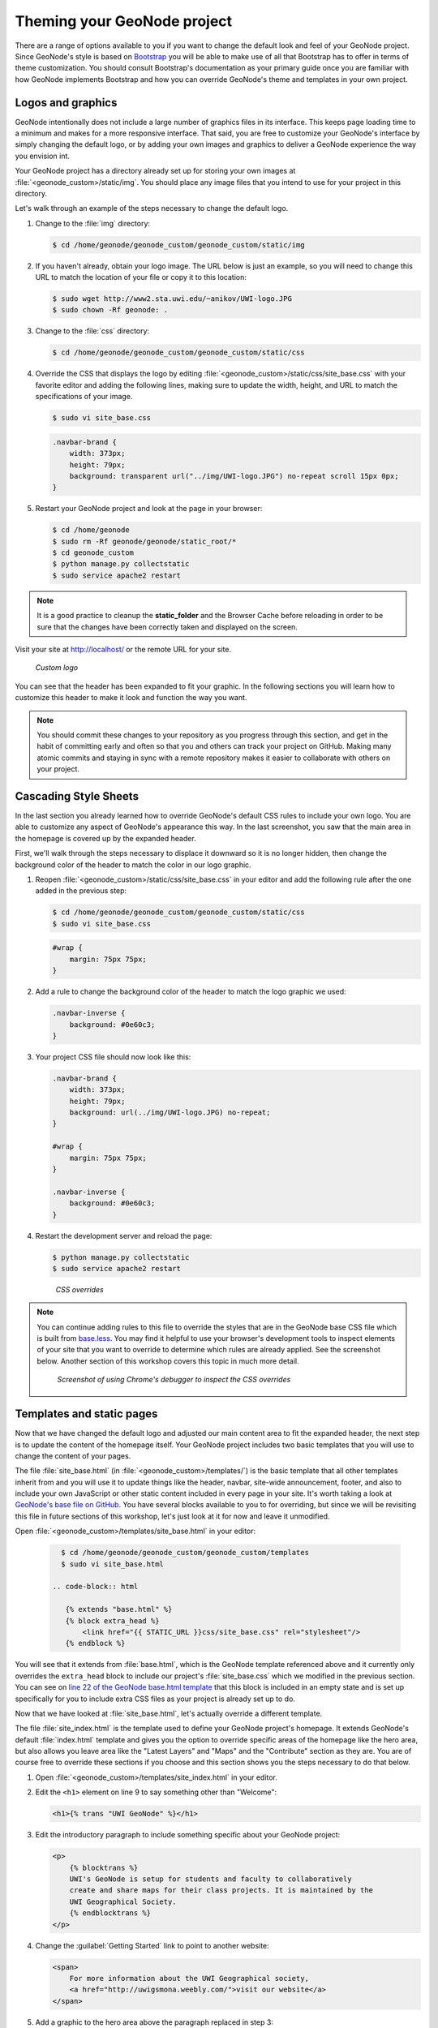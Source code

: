 .. _theme_admin:

Theming your GeoNode project
============================

There are a range of options available to you if you want to change the default look and feel of your GeoNode project. Since GeoNode's style is based on `Bootstrap <http://twitter.github.com/bootstrap/>`_ you will be able to make use of all that Bootstrap has to offer in terms of theme customization. You should consult Bootstrap's documentation as your primary guide once you are familiar with how GeoNode implements Bootstrap and how you can override GeoNode's theme and templates in your own project.

Logos and graphics
------------------

GeoNode intentionally does not include a large number of graphics files in its interface. This keeps page loading time to a minimum and makes for a more responsive interface. That said, you are free to customize your GeoNode's interface by simply changing the default logo, or by adding your own images and graphics to deliver a GeoNode experience the way you envision int.

Your GeoNode project has a directory already set up for storing your own images at :file:`<geonode_custom>/static/img`. You should place any image files that you intend to use for your project in this directory.

Let's walk through an example of the steps necessary to change the default logo. 

#. Change to the :file:`img` directory:

   .. code-block:: console

      $ cd /home/geonode/geonode_custom/geonode_custom/static/img

#. If you haven't already, obtain your logo image. The URL below is just an example, so you will need to change this URL to match the location of your file or copy it to this location:

   .. code-block:: console

      $ sudo wget http://www2.sta.uwi.edu/~anikov/UWI-logo.JPG
      $ sudo chown -Rf geonode: .

#. Change to the :file:`css` directory:

   .. code-block:: console

      $ cd /home/geonode/geonode_custom/geonode_custom/static/css

#. Override the CSS that displays the logo by editing :file:`<geonode_custom>/static/css/site_base.css` with your favorite editor and adding the following lines, making sure to update the width, height, and URL to match the specifications of your image.

   .. code-block:: console

      $ sudo vi site_base.css

   .. code-block:: css

      .navbar-brand {
          width: 373px;
          height: 79px;
          background: transparent url("../img/UWI-logo.JPG") no-repeat scroll 15px 0px;
      }

#. Restart your GeoNode project and look at the page in your browser:

   .. code-block:: console

      $ cd /home/geonode
      $ sudo rm -Rf geonode/geonode/static_root/*
      $ cd geonode_custom
      $ python manage.py collectstatic
      $ sudo service apache2 restart

.. note:: It is a good practice to cleanup the **static_folder** and the Browser Cache before reloading in order to be sure that the changes have been correctly taken and displayed on the screen.

Visit your site at http://localhost/ or the remote URL for your site.

.. figure:: ../img/logo_override.png

   *Custom logo*

You can see that the header has been expanded to fit your graphic. In the following sections you will learn how to customize this header to make it look and function the way you want.

.. note:: You should commit these changes to your repository as you progress through this section, and get in the habit of committing early and often so that you and others can track your project on GitHub. Making many atomic commits and staying in sync with a remote repository makes it easier to collaborate with others on your project.

Cascading Style Sheets
----------------------

In the last section you already learned how to override GeoNode's default CSS rules to include your own logo. You are able to customize any aspect of GeoNode's appearance this way. In the last screenshot, you saw that the main area in the homepage is covered up by the expanded header. 

First, we'll walk through the steps necessary to displace it downward so it is no longer hidden, then change the background color of the header to match the color in our logo graphic.

#. Reopen :file:`<geonode_custom>/static/css/site_base.css` in your editor and add the following rule after the one added in the previous step:

   .. code-block:: console

      $ cd /home/geonode/geonode_custom/geonode_custom/static/css
      $ sudo vi site_base.css

   .. code-block:: css

      #wrap {
          margin: 75px 75px;
      }

#. Add a rule to change the background color of the header to match the logo graphic we used:

   .. code-block:: css

      .navbar-inverse {
          background: #0e60c3;
      }

#. Your project CSS file should now look like this:

   .. code-block:: css

      .navbar-brand {
          width: 373px;
          height: 79px;
          background: url(../img/UWI-logo.JPG) no-repeat;
      }

      #wrap {
          margin: 75px 75px;
      }

      .navbar-inverse {
          background: #0e60c3;
      }

#. Restart the development server and reload the page:

   .. code-block:: console

      $ python manage.py collectstatic
      $ sudo service apache2 restart

   .. figure:: ../img/css_overrides.png

      *CSS overrides*

.. note:: You can continue adding rules to this file to override the styles that are in the GeoNode base CSS file which is built from `base.less <https://github.com/GeoNode/geonode/blob/master/geonode/static/geonode/less/base.less>`_. You may find it helpful to use your browser's development tools to inspect elements of your site that you want to override to determine which rules are already applied. See the screenshot below. Another section of this workshop covers this topic in much more detail.

  .. figure:: ../img/inspect_element.png

     *Screenshot of using Chrome's debugger to inspect the CSS overrides*


Templates and static pages
--------------------------

Now that we have changed the default logo and adjusted our main content area to fit the expanded header, the next step is to update the content of the homepage itself. Your GeoNode project includes two basic templates that you will use to change the content of your pages.

The file :file:`site_base.html` (in :file:`<geonode_custom>/templates/`) is the basic template that all other templates inherit from and you will use it to update things like the header, navbar, site-wide announcement, footer, and also to include your own JavaScript or other static content included in every page in your site. It's worth taking a look at `GeoNode's base file on GitHub <https://github.com/GeoNode/geonode/blob/master/geonode/templates/base.html>`_. You have several blocks available to you to for overriding, but since we will be revisiting this file in future sections of this workshop, let's just look at it for now and leave it unmodified.

Open :file:`<geonode_custom>/templates/site_base.html` in your editor:

   .. code-block:: console

      $ cd /home/geonode/geonode_custom/geonode_custom/templates
      $ sudo vi site_base.html
      
    .. code-block:: html

       {% extends "base.html" %}
       {% block extra_head %}
           <link href="{{ STATIC_URL }}css/site_base.css" rel="stylesheet"/>
       {% endblock %}

You will see that it extends from :file:`base.html`, which is the GeoNode template referenced above and it currently only overrides the ``extra_head`` block to include our project's :file:`site_base.css` which we modified in the previous section. You can see on `line 22 of the GeoNode base.html template <https://github.com/GeoNode/geonode/blob/master/geonode/templates/base.html#L22>`_ that this block is included in an empty state and is set up specifically for you to include extra CSS files as your project is already set up to do.  

Now that we have looked at :file:`site_base.html`, let's actually override a different template.

The file :file:`site_index.html` is the template used to define your GeoNode project's homepage. It extends GeoNode's default :file:`index.html` template and gives you the option to override specific areas of the homepage like the hero area, but also allows you leave area like the "Latest Layers" and "Maps" and the "Contribute" section as they are. You are of course free to override these sections if you choose and this section shows you the steps necessary to do that below.

.. todo:: "hero area"?

#. Open :file:`<geonode_custom>/templates/site_index.html` in your editor.

#. Edit the ``<h1>`` element on line 9 to say something other than "Welcome":

   .. code-block:: html

      <h1>{% trans "UWI GeoNode" %}</h1>

#. Edit the introductory paragraph to include something specific about your GeoNode project:

   .. code-block:: html

      <p>
          {% blocktrans %}
          UWI's GeoNode is setup for students and faculty to collaboratively
          create and share maps for their class projects. It is maintained by the
          UWI Geographical Society.
          {% endblocktrans %}
      </p>

#. Change the :guilabel:`Getting Started` link to point to another website:

   .. code-block:: html

      <span>
          For more information about the UWI Geographical society, 
          <a href="http://uwigsmona.weebly.com/">visit our website</a>
      </span>

#. Add a graphic to the hero area above the paragraph replaced in step 3:

   .. code-block:: html

      <img src = 'http://uwigsmona.weebly.com/uploads/1/3/2/4/13241997/1345164334.png'>

#. Your edited :file:`site_index.html` file should now look like this:

   .. code-block:: html

    {% extends 'index.html' %}
    {% load i18n %}
    {% comment %}
    This is where you can override the hero area block. You can simply modify the content below or replace it wholesale to meet your own needs. 
    {% endcomment %}
      {% block hero %}
      <div class="jumbotron">
        <div class="container">
            <h1>{% trans "UWI GeoNode" %}</h1>
            <div class="hero-unit-content">
            <div class="intro">
                <img src = 'http://uwigsmona.weebly.com/uploads/1/3/2/4/13241997/1345164334.png'>
            <p>
                {% blocktrans %}
                UWI's GeoNode is setup for students and faculty to collaboratively
                create and share maps for their class projects. It is maintained by the
                UWI Geographical Society.
                {% endblocktrans %}
            </p>
            <span>
                For more information about the UWI Geographical society,
                <a href="http://uwigsmona.weebly.com/">visit our website</a>
            </span>    
        </div>
      </div>
      {% endblock %}

#. Refresh your GeoNode project and view the changes in your browser at http://localhost/ or the remote URL for your site:

   .. code-block:: html

      $ python manage.py collectstatic
      $ sudo service apache2 restart

   .. figure:: ../img/homepage.png

From here you can continue to customize your :file:`site_index.html` template to suit your needs. This workshop will also cover how you can add new pages to your GeoNode project site.


Other theming options
---------------------

You are able to change any specific piece of your GeoNode project's style by adding CSS rules to :file:`site_base.css`, but since GeoNode is based on Bootstrap, there are many pre-defined themes that you can simply drop into your project to get a whole new look. This is very similar to `WordPress <http://wordpress.com>`_ themes and is a powerful and easy way to change the look of your site without much effort.

Bootswatch
~~~~~~~~~~

`Bootswatch <http://bootswatch.com>`_ is a site where you can download ready-to-use themes for your GeoNode project site. The following steps will show you how to use a theme from Bootswatch in your own GeoNode site.

#. Visit http://bootswatch.com and select a theme (we will use Sandstone for this example). Select the :guilabel:`download bootstrap.css option` in the menu:

   .. figure:: ../img/bootswatch.png

#. Put this file into :file:`<geonode_custom>/static/css`.

   .. code-block:: console

      $ cd /home/geonode/geonode_custom/geonode_custom/static/css

#. Update the :file:`site_base.html` template to include this file. It should now look like this:

   .. code-block:: console

      $ cd /home/geonode/geonode_custom/geonode_custom/templates
      $ sudo vi site_base.html

   .. code-block:: html

      {% extends "base.html" %}
      {% block extra_head %}
          <link href="{{ STATIC_URL }}css/site_base.css" rel="stylesheet"/>
          <link href="{{ STATIC_URL }}css/bootstrap.css" rel="stylesheet"/>
      {% endblock %}

#. Refresh the development server and visit your site:

   .. code-block:: html

      $ python manage.py collectstatic
      $ sudo service apache2 restart

   .. figure:: ../img/bootswatch_geonode.png

Your GeoNode project site is now using the Sandstone theme in addition to the changes you have made.

.. todo:: Squeeze up the header and update this doc!

